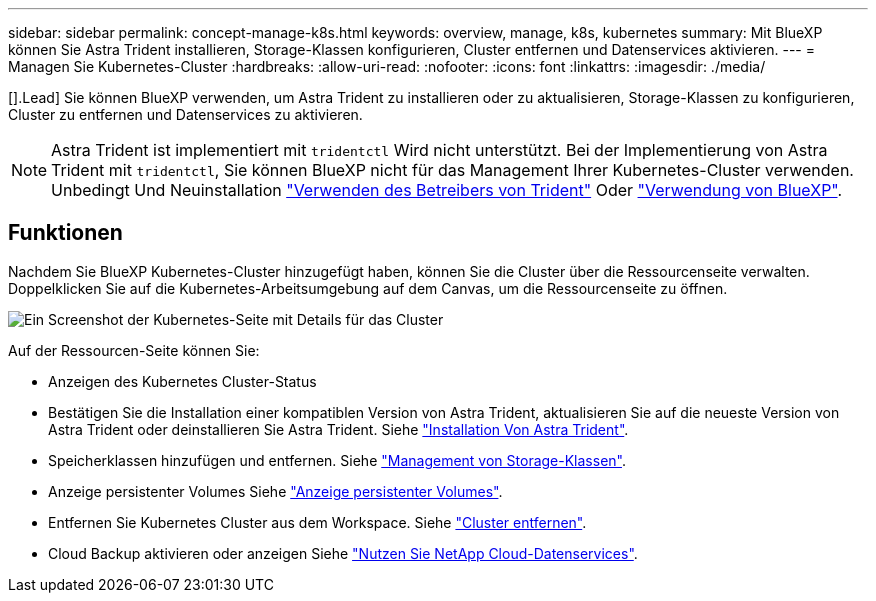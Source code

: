 ---
sidebar: sidebar 
permalink: concept-manage-k8s.html 
keywords: overview, manage, k8s, kubernetes 
summary: Mit BlueXP können Sie Astra Trident installieren, Storage-Klassen konfigurieren, Cluster entfernen und Datenservices aktivieren. 
---
= Managen Sie Kubernetes-Cluster
:hardbreaks:
:allow-uri-read: 
:nofooter: 
:icons: font
:linkattrs: 
:imagesdir: ./media/


[].Lead] Sie können BlueXP verwenden, um Astra Trident zu installieren oder zu aktualisieren, Storage-Klassen zu konfigurieren, Cluster zu entfernen und Datenservices zu aktivieren.


NOTE: Astra Trident ist implementiert mit `tridentctl` Wird nicht unterstützt. Bei der Implementierung von Astra Trident mit `tridentctl`, Sie können BlueXP nicht für das Management Ihrer Kubernetes-Cluster verwenden. Unbedingt  Und Neuinstallation link:https://docs.netapp.com/us-en/trident/trident-get-started/kubernetes-deploy-operator.html["Verwenden des Betreibers von Trident"^] Oder link:./tasks/task-k8s-manage-trident.html["Verwendung von BlueXP"].



== Funktionen

Nachdem Sie BlueXP Kubernetes-Cluster hinzugefügt haben, können Sie die Cluster über die Ressourcenseite verwalten. Doppelklicken Sie auf die Kubernetes-Arbeitsumgebung auf dem Canvas, um die Ressourcenseite zu öffnen.

image:screenshot-k8s-resource-page.png["Ein Screenshot der Kubernetes-Seite mit Details für das Cluster"]

Auf der Ressourcen-Seite können Sie:

* Anzeigen des Kubernetes Cluster-Status
* Bestätigen Sie die Installation einer kompatiblen Version von Astra Trident, aktualisieren Sie auf die neueste Version von Astra Trident oder deinstallieren Sie Astra Trident. Siehe link:./task/task-k8s-manage-trident.html["Installation Von Astra Trident"].
* Speicherklassen hinzufügen und entfernen. Siehe link:./task/task-k8s-manage-storage-classes.html["Management von Storage-Klassen"].
* Anzeige persistenter Volumes Siehe link:./task/task-k8s-manage-persistent-volumes.html["Anzeige persistenter Volumes"].
* Entfernen Sie Kubernetes Cluster aus dem Workspace. Siehe link:./task/task-k8s-manage-remove-cluster.html["Cluster entfernen"].
* Cloud Backup aktivieren oder anzeigen Siehe link:./task/task-kubernetes-enable-services.html["Nutzen Sie NetApp Cloud-Datenservices"].

